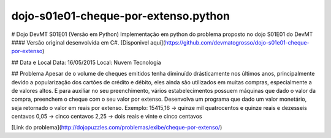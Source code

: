 dojo-s01e01-cheque-por-extenso.python |build-status|
===============================================

.. |build-status| image:: https://travis-ci.org/leogregianin/dojo-s01e01-cheque-por-extenso.python.svg
   :target: https://travis-ci.org/leogregianin/dojo-s01e01-cheque-por-extenso.python
   :alt: Build status


# Dojo DevMT S01E01 (Versão em Python) 
Implementação em python do problema proposto no dojo S01E01 do DevMT
#### Versão original desenvolvida em C#. [Disponivel aqui](https://github.com/devmatogrosso/dojo-s01e01-cheque-por-extenso)

## Data e Local
Data: 16/05/2015  
Local: Nuvem Tecnologia  

## Problema
Apesar de o volume de cheques emitidos tenha diminuído drásticamente nos últimos anos,
principalmente devido a popularização dos cartões de crédito e débito, eles ainda são
utilizados em muitas compras, especialmente a de valores altos. E para auxiliar no seu
preenchimento, vários estabelecimentos possuem máquinas que dado o valor da compra,
preenchem o cheque com o seu valor por extenso.
Desenvolva um programa que dado um valor monetário, seja retornado o valor em reais
por extenso.
Exemplo:
15415,16 -> quinze mil quatrocentos e quinze reais e dezesseis centavos
0,05 -> cinco centavos
2,25 -> dois reais e vinte e cinco centavos

[Link do problema](http://dojopuzzles.com/problemas/exibe/cheque-por-extenso/)
